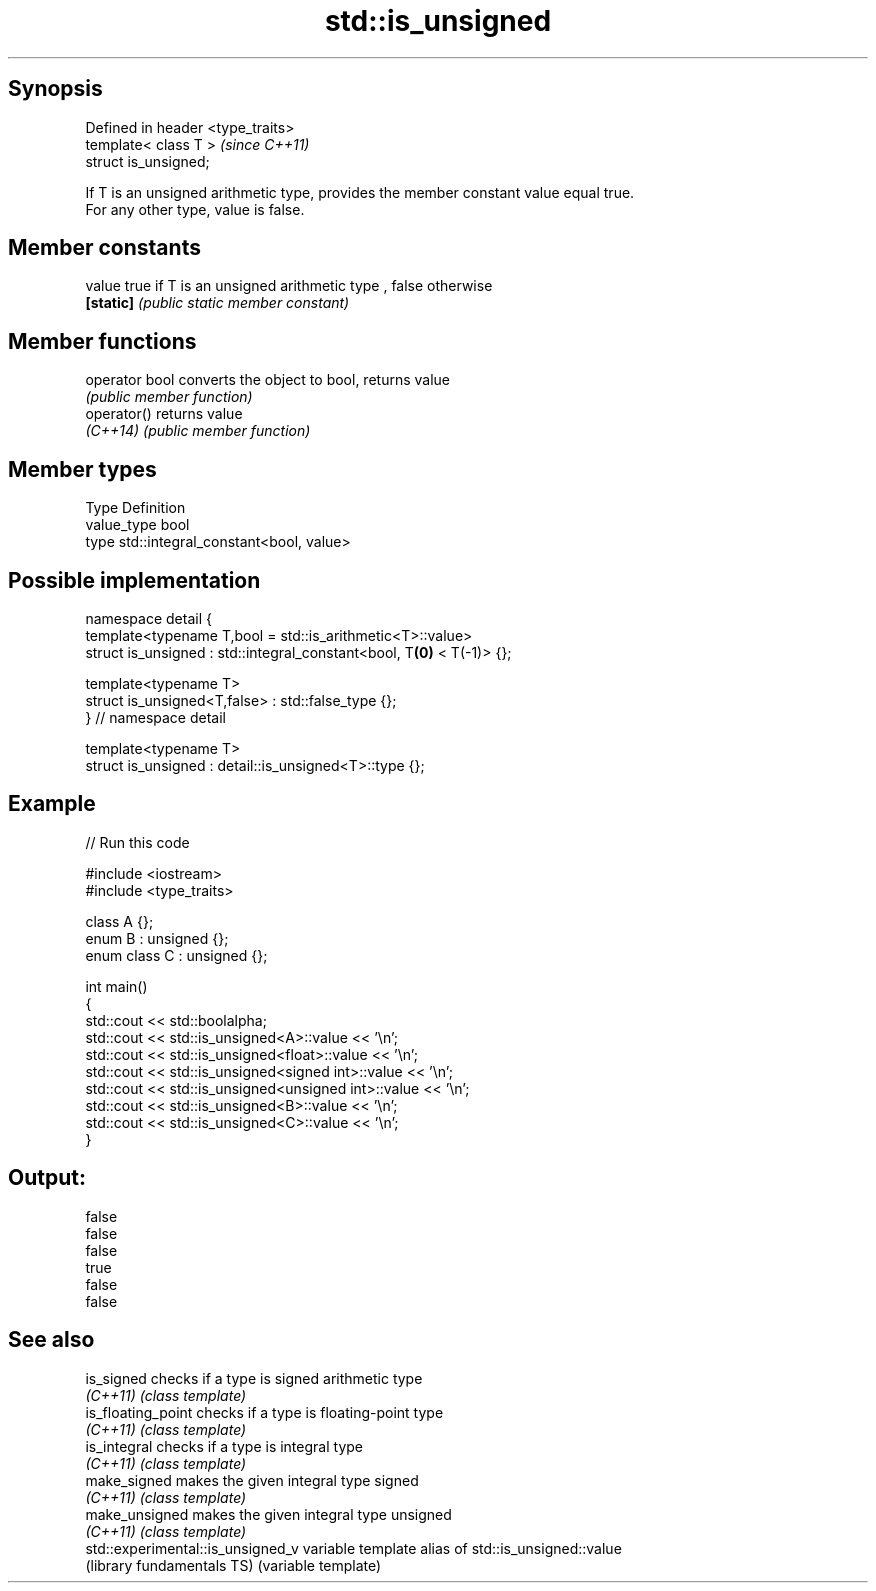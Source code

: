 .TH std::is_unsigned 3 "Sep  4 2015" "2.0 | http://cppreference.com" "C++ Standard Libary"
.SH Synopsis
   Defined in header <type_traits>
   template< class T >              \fI(since C++11)\fP
   struct is_unsigned;

   If T is an unsigned arithmetic type, provides the member constant value equal true.
   For any other type, value is false.

.SH Member constants

   value    true if T is an unsigned arithmetic type , false otherwise
   \fB[static]\fP \fI(public static member constant)\fP

.SH Member functions

   operator bool converts the object to bool, returns value
                 \fI(public member function)\fP
   operator()    returns value
   \fI(C++14)\fP       \fI(public member function)\fP

.SH Member types

   Type       Definition
   value_type bool
   type       std::integral_constant<bool, value>

.SH Possible implementation

   namespace detail {
   template<typename T,bool = std::is_arithmetic<T>::value>
   struct is_unsigned : std::integral_constant<bool, T\fB(0)\fP < T(-1)> {};

   template<typename T>
   struct is_unsigned<T,false> : std::false_type {};
   } // namespace detail

   template<typename T>
   struct is_unsigned : detail::is_unsigned<T>::type {};

.SH Example

   
// Run this code

 #include <iostream>
 #include <type_traits>

 class A {};
 enum B : unsigned {};
 enum class C : unsigned {};

 int main()
 {
     std::cout << std::boolalpha;
     std::cout << std::is_unsigned<A>::value << '\\n';
     std::cout << std::is_unsigned<float>::value << '\\n';
     std::cout << std::is_unsigned<signed int>::value << '\\n';
     std::cout << std::is_unsigned<unsigned int>::value << '\\n';
     std::cout << std::is_unsigned<B>::value << '\\n';
     std::cout << std::is_unsigned<C>::value << '\\n';
 }

.SH Output:

 false
 false
 false
 true
 false
 false

.SH See also

   is_signed                        checks if a type is signed arithmetic type
   \fI(C++11)\fP                          \fI(class template)\fP
   is_floating_point                checks if a type is floating-point type
   \fI(C++11)\fP                          \fI(class template)\fP
   is_integral                      checks if a type is integral type
   \fI(C++11)\fP                          \fI(class template)\fP
   make_signed                      makes the given integral type signed
   \fI(C++11)\fP                          \fI(class template)\fP
   make_unsigned                    makes the given integral type unsigned
   \fI(C++11)\fP                          \fI(class template)\fP
   std::experimental::is_unsigned_v variable template alias of std::is_unsigned::value
   (library fundamentals TS)        (variable template)
